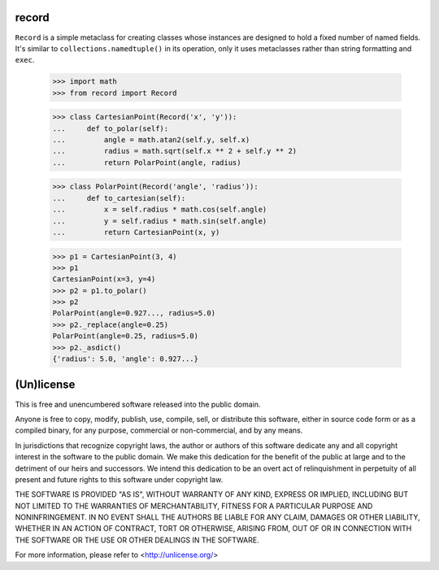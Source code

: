 record
======

``Record`` is a simple metaclass for creating classes whose instances are
designed to hold a fixed number of named fields. It's similar to
``collections.namedtuple()`` in its operation, only it uses metaclasses rather
than string formatting and ``exec``.

    >>> import math
    >>> from record import Record

    >>> class CartesianPoint(Record('x', 'y')):
    ...     def to_polar(self):
    ...         angle = math.atan2(self.y, self.x)
    ...         radius = math.sqrt(self.x ** 2 + self.y ** 2)
    ...         return PolarPoint(angle, radius)

    >>> class PolarPoint(Record('angle', 'radius')):
    ...     def to_cartesian(self):
    ...         x = self.radius * math.cos(self.angle)
    ...         y = self.radius * math.sin(self.angle)
    ...         return CartesianPoint(x, y)

    >>> p1 = CartesianPoint(3, 4)
    >>> p1
    CartesianPoint(x=3, y=4)
    >>> p2 = p1.to_polar()
    >>> p2
    PolarPoint(angle=0.927..., radius=5.0)
    >>> p2._replace(angle=0.25)
    PolarPoint(angle=0.25, radius=5.0)
    >>> p2._asdict()
    {'radius': 5.0, 'angle': 0.927...}

(Un)license
===========

This is free and unencumbered software released into the public domain.

Anyone is free to copy, modify, publish, use, compile, sell, or distribute this
software, either in source code form or as a compiled binary, for any purpose,
commercial or non-commercial, and by any means.

In jurisdictions that recognize copyright laws, the author or authors of this
software dedicate any and all copyright interest in the software to the public
domain. We make this dedication for the benefit of the public at large and to
the detriment of our heirs and successors. We intend this dedication to be an
overt act of relinquishment in perpetuity of all present and future rights to
this software under copyright law.

THE SOFTWARE IS PROVIDED "AS IS", WITHOUT WARRANTY OF ANY KIND, EXPRESS OR
IMPLIED, INCLUDING BUT NOT LIMITED TO THE WARRANTIES OF MERCHANTABILITY,
FITNESS FOR A PARTICULAR PURPOSE AND NONINFRINGEMENT.  IN NO EVENT SHALL THE
AUTHORS BE LIABLE FOR ANY CLAIM, DAMAGES OR OTHER LIABILITY, WHETHER IN AN
ACTION OF CONTRACT, TORT OR OTHERWISE, ARISING FROM, OUT OF OR IN CONNECTION
WITH THE SOFTWARE OR THE USE OR OTHER DEALINGS IN THE SOFTWARE.

For more information, please refer to <http://unlicense.org/>
